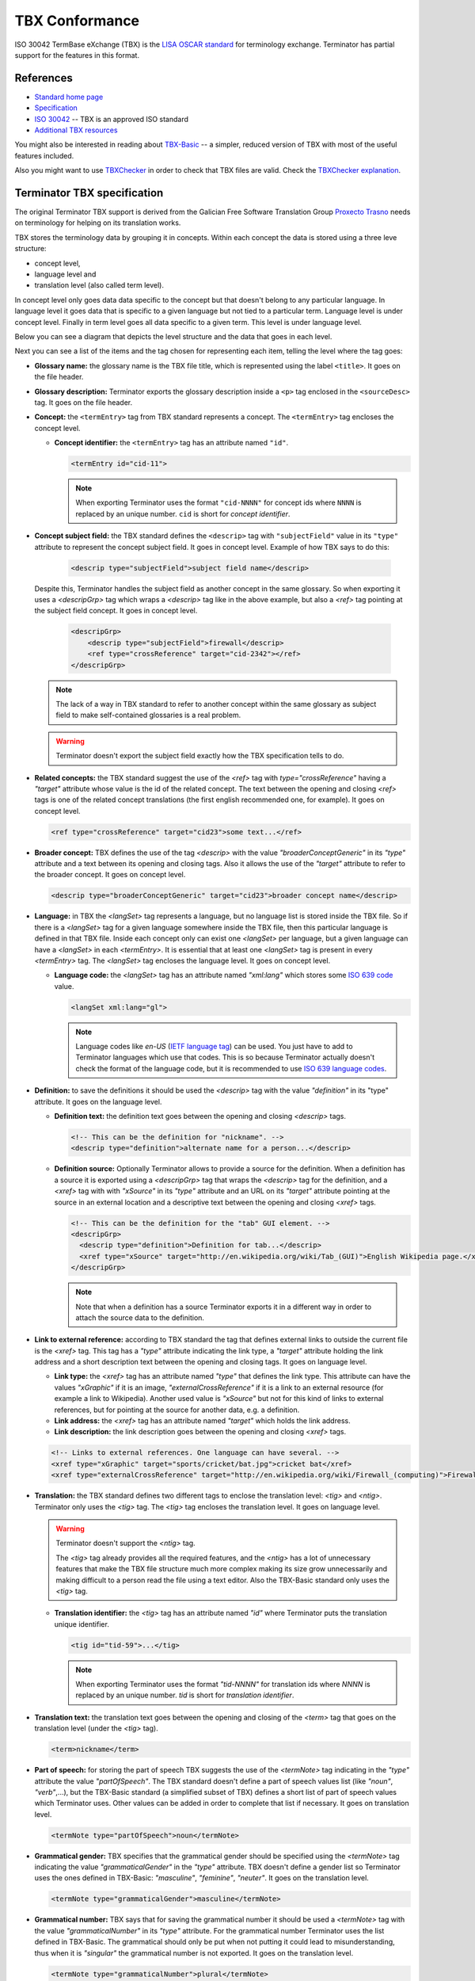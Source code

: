 .. _tbx-conformance:

TBX Conformance
===============

ISO 30042 TermBase eXchange (TBX) is the `LISA OSCAR standard
<http://www.gala-global.org/lisa-oscar-standards>`_ for terminology exchange.
Terminator has partial support for the features in this format.


.. _tbx_conformance#references:

References
++++++++++

* `Standard home page <http://www.gala-global.org/lisa-oscar-standards>`_
* `Specification
  <http://www.gala-global.org/oscarStandards/tbx/tbx_oscar.pdf>`_
* `ISO 30042
  <http://www.iso.org/iso/iso_catalogue/catalogue_tc/catalogue_detail.htm?csnumber=45797>`_
  -- TBX is an approved ISO standard
* `Additional TBX resources <http://www.tbxconvert.gevterm.net/>`_

You might also be interested in reading about `TBX-Basic
<http://www.gala-global.org/oscarStandards/tbx/tbx-basic.html>`_ -- a simpler,
reduced version of TBX with most of the useful features included.

Also you might want to use `TBXChecker
<http://sourceforge.net/projects/tbxutil/>`_ in order to check that TBX files
are valid. Check the `TBXChecker explanation
<http://www.tbxconvert.gevterm.net/tbx_checker_explanation.html>`_.


.. _tbx_conformance#terminator_tbx_specification:

Terminator TBX specification
++++++++++++++++++++++++++++

The original Terminator TBX support is derived from the Galician Free Software
Translation Group `Proxecto Trasno <http://www.trasno.net/>`_ needs on
terminology for helping on its translation works.

TBX stores the terminology data by grouping it in concepts. Within each concept
the data is stored using a three leve structure:

* concept level,
* language level and
* translation level (also called term level).

In concept level only goes data data specific to the concept but that doesn't
belong to any particular language. In language level it goes data that is
specific to a given language but not tied to a particular term. Language level
is under concept level. Finally in term level goes all data specific to a given
term. This level is under language level.

Below you can see a diagram that depicts the level structure and the data that
goes in each level.

.. image:: /_static/TBX_termEntry_structure.png

Next you can see a list of the items and the tag chosen for representing each
item, telling the level where the tag goes:

* **Glossary name:** the glossary name is the TBX file title, which is
  represented using the label ``<title>``. It goes on the file header.

* **Glossary description:** Terminator exports the glossary description inside a
  ``<p>`` tag enclosed in the ``<sourceDesc>`` tag. It goes on the file header.

* **Concept:** the ``<termEntry>`` tag from TBX standard represents a concept.
  The ``<termEntry>`` tag encloses the concept level.

  * **Concept identifier:** the ``<termEntry>`` tag has an attribute named
    ``"id"``.

    .. code-block:: xml

      <termEntry id="cid-11">

    .. note:: When exporting Terminator uses the format ``"cid-NNNN"`` for
       concept ids where ``NNNN`` is replaced by an unique number. ``cid`` is
       short for *concept identifier*.


* **Concept subject field:** the TBX standard defines the ``<descrip>`` tag with
  ``"subjectField"`` value in its ``"type"`` attribute to represent the concept
  subject field. It goes in concept level. Example of how TBX says to do this:

    .. code-block:: xml

      <descrip type="subjectField">subject field name</descrip>

  Despite this, Terminator handles the subject field as another concept in the
  same glossary. So when exporting it uses a `<descripGrp>` tag which wraps a
  `<descrip>` tag like in the above example, but also a `<ref>` tag pointing at
  the subject field concept. It goes in concept level.

    .. code-block:: xml

      <descripGrp>
          <descrip type="subjectField">firewall</descrip>
          <ref type="crossReference" target="cid-2342"></ref>
      </descripGrp>

  .. note:: The lack of a way in TBX standard to refer to another concept within
     the same glossary as subject field to make self-contained glossaries is a
     real problem.

  .. warning:: Terminator doesn't export the subject field exactly how the TBX
     specification tells to do.


* **Related concepts:** the TBX standard suggest the use of the `<ref>` tag with
  `type="crossReference"` having a `"target"` attribute whose value is the id of
  the related concept. The text between the opening and closing `<ref>` tags is
  one of the related concept translations (the first english recommended one,
  for example). It goes on concept level.

  .. code-block:: xml

    <ref type="crossReference" target="cid­23">some text...</ref>


* **Broader concept:** TBX defines the use of the tag `<descrip>` with the value
  `"broaderConceptGeneric"` in its `"type"` attribute and a text between its
  opening and closing tags. Also it allows the use of the `"target"` attribute
  to refer to the broader concept. It goes on concept level.

  .. code-block:: xml

    <descrip type="broaderConceptGeneric" target="cid­23">broader concept name</descrip>


* **Language:** in TBX the `<langSet>` tag represents a language, but no
  language list is stored inside the TBX file. So if there is a `<langSet>` tag
  for a given language somewhere inside the TBX file, then this particular
  language is defined in that TBX file. Inside each concept only can exist one
  `<langSet>` per language, but a given language can have a `<langSet>` in each
  `<termEntry>`. It is essential that at least one `<langSet>` tag is present in
  every `<termEntry>` tag. The `<langSet>` tag encloses the language level. It
  goes on concept level.

  * **Language code:** the `<langSet>` tag has an attribute named `"xml:lang"`
    which stores some `ISO 639 code
    <http://en.wikipedia.org/wiki/List_of_ISO_639-1_codes>`_ value.

    .. code-block:: xml

      <langSet xml:lang="gl">

    .. note:: Language codes like `en-US` (`IETF language tag
       <http://en.wikipedia.org/wiki/IETF_language_tag>`_) can be used. You just
       have to add to Terminator languages which use that codes. This is so
       because Terminator actually doesn't check the format of the language
       code, but it is recommended to use `ISO 639 language codes
       <http://en.wikipedia.org/wiki/List_of_ISO_639-1_codes>`_.


* **Definition:** to save the definitions it should be used the `<descrip>` tag
  with the value `"definition"` in its "type" attribute. It goes on the language
  level.

  * **Definition text:** the definition text goes between the opening and
    closing `<descrip>` tags.

    .. code-block:: xml

      <!-- This can be the definition for "nickname". -->
      <descrip type="definition">alternate name for a person...</descrip>


  * **Definition source:** Optionally Terminator allows to provide a source for
    the definition. When a definition has a source it is exported using a
    `<descripGrp>` tag that wraps the `<descrip>` tag for the definition, and a
    `<xref>` tag with with `"xSource"` in its `"type"` attribute and an URL on
    its `"target"` attribute pointing at the source in an external location and
    a descriptive text between the opening and closing `<xref>` tags.

    .. code-block:: xml

      <!-- This can be the definition for the "tab" GUI element. -->
      <descripGrp>
        <descrip type="definition">Definition for tab...</descrip>
        <xref type="xSource" target="http://en.wikipedia.org/wiki/Tab_(GUI)">English Wikipedia page.</xref>
      </descripGrp>

    .. note:: Note that when a definition has a source Terminator exports it in
       a different way in order to attach the source data to the definition.


* **Link to external reference:** according to TBX standard the tag that defines
  external links to outside the current file is the `<xref>` tag. This tag has a
  `"type"` attribute indicating the link type, a `"target"` attribute holding
  the link address and a short description text between the opening and closing
  tags. It goes on language level.

  * **Link type:** the `<xref>` tag has an attribute named `"type"` that defines
    the link type. This attribute can have the values `"xGraphic"` if it is an
    image, `"externalCrossReference"` if it is a link to an external resource
    (for example a link to Wikipedia). Another used value is `"xSource"` but not
    for this kind of links to external references, but for pointing at the
    source for another data, e.g. a definition.

  * **Link address:** the `<xref>` tag has an attribute named `"target"` which
    holds the link address.

  * **Link description:** the link description goes between the opening and
    closing `<xref>` tags.

  .. code-block:: xml

    <!-- Links to external references. One language can have several. -->
    <xref type="xGraphic" target="sports/cricket/bat.jpg">cricket bat</xref>
    <xref type="externalCrossReference" target="http://en.wikipedia.org/wiki/Firewall_(computing)">Firewall</xref>


* **Translation:** the TBX standard defines two different tags to enclose the
  translation level: `<tig>` and `<ntig>`. Terminator only uses the `<tig>` tag.
  The `<tig>` tag encloses the translation level. It goes on language level.

  .. warning:: Terminator doesn't support the `<ntig>` tag.

     The `<tig>` tag already provides all the required features, and the
     `<ntig>` has a lot of unnecessary features that make the TBX file
     structure much more complex making its size grow unnecessarily and making
     difficult to a person read the file using a text editor. Also the TBX-Basic
     standard only uses the `<tig>` tag.


  * **Translation identifier:** the `<tig>` tag has an attribute named `"id"`
    where Terminator puts the translation unique identifier.

    .. code-block:: xml

      <tig id="tid­-59">...</tig>

    .. note:: When exporting Terminator uses the format `"tid-NNNN"` for
       translation ids where `NNNN` is replaced by an unique number. `tid` is
       short for *translation identifier*.


* **Translation text:** the translation text goes between the opening and
  closing of the `<term>` tag that goes on the translation level (under the
  `<tig>` tag).

  .. code-block:: xml

    <term>nickname</term>


* **Part of speech:** for storing the part of speech TBX suggests the use of
  the `<termNote>` tag indicating in the `"type"` attribute the value
  `"partOfSpeech"`. The TBX standard doesn't define a part of speech values list
  (like `"noun"`, `"verb"`,...), but the TBX-Basic standard (a simplified subset
  of TBX) defines a short list of part of speech values which Terminator uses.
  Other values can be added in order to complete that list if necessary. It goes
  on translation level.
  
  .. code-block:: xml

    <termNote type="partOfSpeech">noun</termNote>


* **Grammatical gender:** TBX specifies that the grammatical gender should be
  specified using the `<termNote>` tag indicating the value
  `"grammaticalGender"` in the `"type"` attribute. TBX doesn't define a gender
  list so Terminator uses the ones defined in TBX-Basic: `"masculine"`,
  `"feminine"`, `"neuter"`. It goes on the translation level.
  
  .. code-block:: xml

    <termNote type="grammaticalGender">masculine</termNote>


* **Grammatical number:** TBX says that for saving the grammatical number it
  should be used a `<termNote>` tag with the value `"grammaticalNumber"` in its
  `"type"` attribute. For the grammatical number Terminator uses the list
  defined in TBX-Basic. The grammatical should only be put when not putting it
  could lead to misunderstanding, thus when it is `"singular"` the grammatical
  number is not exported. It goes on the translation level.
  
  .. code-block:: xml

    <termNote type="grammaticalNumber">plural</termNote>


* **Acronym:** to indicate that a translation is an acronym Terminator uses the
  `<termNote>` tag with the `"termType"` value on its attribute `"type"` and the
  text `"acronym"` between its opening and closing tags. It goes on the
  translation level.
  
  .. code-block:: xml

    <termNote type="termType">acronym</termNote>


* **Abbreviation:** to indicate that a translation is an abbreviation Terminator
  uses the `<termNote>` tag with the `"termType"` value on its `"type"`
  attribute and the text `"abbreviation"` between its opening and closing tags.
  It goes on the translation level.
  
  .. code-block:: xml

    <termNote type="termType">abbreviation</termNote>


* **Translation explaining note:** for the notes TBX defines the use of the
  `<termNote>` tag with the value `"usageNote"` on its `"type"` attribute with
  the explanatory note text between its opening and closing tags. It goes on the
  translation level.
  
  .. code-block:: xml

    <termNote type="usageNote">Don't abuse of this translation...</termNote>


* **Example of use:** for the examples of use created ad hoc (not the ones that
  can be referenced on an external source) Terminator uses the `<descrip>`
  tag with the value `"context"` on its `"type"` attribute and the example text
  between its opening and closing tags. It goes on the translation level.
  
  .. code-block:: xml

    <descrip type="context">put example text here</descrip>

  .. note:: Terminator doesn't use for this `<descrip type="sampleSentence">`
     since it doesn't appear both in TBX and in TBX-Basic, and neither will use
     `<descrip type="example">` since in this tag it is not mandatory to include
     the translation text in the example.


* **Link to real use example:** it is used for references to corpus (translation
  databases, like `open-tran.eu <http://open-tran.eu/>`_). TBX says that such
  references should be indicated using the `<xref>` tag with the value
  `"corpusTrace"` value on its `"type"` attribute. It goes on the translation
  level.
  
  .. code-block:: xml

    <xref type="corpusTrace" target="http://en.gl.open-tran.eu/suggest/window">Window on open-tran.eu</xref>


* **Completion status:** Terminator uses the `<termNote>` tag with the value
  `"processStatus"` value in its `"type"` attribute and the text
  `"provisionallyProcessed"` between its opening and closing tags to indicate
  that not all the translation information is yet finished or approved, or that
  some of the data still needs to be added. In case all the data is complete
  then this tag shouldn't appear, despite TBX defines both the values
  `"unprocessed"` and `"finalized"`. It goes on the translation level.
  
  .. code-block:: xml

    <termNote type="processStatus">provisionallyProcessed</termNote>


* **Administrative status:** to indicate the administrative status of the
  translation Terminator uses the way TBX specifies and not how TBX-Basic
  does since Terminator uses a superset of TBX-Basic. TBX specifies the use of
  the `<termNote>` tag with the value `"administrativeStatus"` on its `"type"`
  attribute and the text that indicates the status between its opening and
  closing tags. TBX defines a list of several states but Terminator only uses
  three of them:

  * `"preferredTerm­admn­sts"` to indicate that this is a recommended translation,
  * `"admittedTerm­admn­sts"` to indicate that it is a valid translation but that
    be prefer not to use it since there is another one that is recommended,
  * `"deprecatedTerm­admn­sts"` to indicate that this translation is forbidden
    (for not being a valid translation for a given language for some reasons:
    false friend,...).
  
  It goes on the translation level.
  
  .. code-block:: xml

    <termNote type="administrativeStatus">preferredTerm­admn­sts</termNote>


* **Administrative status reason:** TBX doesn't define any way to save the
  reason why a translation has a given administrative status. Due to that it was
  decided to use the `<note>` tag for specifying the reason. Since this tag is
  also used for saving notes it is necessary to use the `<termNoteGrp>` to group
  it together with the administrative status tag. Maybe some languages are not
  going to use that, but in galician it is very very important. Note that the
  reason is not specified if the administrative status is
  `"preferredTerm­admn­sts"`. It goes on the translation level.
  
  .. code-block:: xml

    <termNoteGrp>
      <termNote type="administrativeStatus">deprecatedTerm­admn­sts</termNote>
      <note>Reason: galicism</note>
    </termNoteGrp>

  .. warning:: This is a feature not supported by TBX.


.. _tbx_conformance#example_of_terminator_supported_tbx:

Example of Terminator supported TBX
^^^^^^^^^^^^^^^^^^^^^^^^^^^^^^^^^^^

.. code-block:: xml

    <?xml version='1.0' encoding='UTF-8'?>
    <!DOCTYPE martif SYSTEM 'TBXcoreStructV02.dtd'>
    <martif type='TBX' xml:lang='en'>
        <martifHeader>
            <fileDesc>
                <titleStmt>
                    <title>Localization glossary</title>
                </titleStmt>
                <sourceDesc>
                    <p>Test glossary with concepts from software localization...</p>
                </sourceDesc>
            </fileDesc>
            <encodingDesc>
                <p type='XCSURI'>http://www.lisa.org/fileadmin/standards/tbx/TBXXCSV02.xcs</p>
            </encodingDesc>
        </martifHeader>
        <text>
            <body>

                <termEntry id="cid-23">
                    <descripGrp>
                        <descrip type="subjectField">computer science</descrip><!-- Enclosed text in english since it is the glossary 
    language (see martif opening tag) -->
                        <ref type="crossReference" target="cid-2342"></ref><!-- Reference to the subject field concept -->
                    </descripGrp>
                    <ref type="crossReference" target="cid-12">microprocessor</ref><!-- Enclosed text in english since it is the 
    glossary language (see martif opening tag) -->
                    <ref type="crossReference" target="cid-16">keyboard</ref><!-- Enclosed text in english since it is the glossary 
    language (see martif opening tag) -->
                    <descrip type="broaderConceptGeneric" target="cid-7">hardware</descrip><!-- Enclosed text in english since it is 
    the glossary language (see martif opening tag) -->

                    <langSet xml:lang="en">
                        <descrip type="definition">A computer is a programmable machine that receives input, stores and manipulates 
    data, and provides output in a useful format.</descrip>
                        <xref type="xGraphic" target="http://en.wikipedia.org/wiki/File:HPLaptopzv6000series.jpg">computer image</xref>
                        <xref type="externalCrossReference" target="http://en.wikipedia.org/wiki/Computer">English Wikipedia computer
    page</xref><!-- Multiple external references links -->

                        <tig id="tid-59">
                            <term>computer</term>
                        </tig>
                        <tig>
                            <term>PC</term>
                            <termNote type="termType">acronym</termNote><!-- "PC" is an acronym of "Personal Computer" -->
                            <termNote type="administrativeStatus">admittedTerm-admn-sts</termNote>
                            <termNote type="usageNote">Do not abuse of using this translation.</termNote>
                        </tig>
                        <tig>
                            <term>comp.</term>
                            <termNote type="termType">abbreviation</termNote><!-- "comp." is an abbreviation of "computer" -->
                            <termNote type="administrativeStatus">admittedTerm-admn-sts</termNote>
                        </tig>
                    </langSet>

                    <langSet xml:lang="es">
                        <descrip type="definition">Máquina  electrónica que recibe y procesa datos para convertirlos en
    información útil</descrip><!-- Definition without source for spanish -->

                        <tig>
                            <term>sistema</term>
                            <termNote type="administrativeStatus">admittedTerm-admn-sts</termNote>
                        </tig>
                        <tig>
                            <term>equipo</term>
                            <termNote type="administrativeStatus">deprecatedTerm-admn-sts</termNote>
                            <termNote type="processStatus">provisionallyProcessed</termNote>
                        </tig>
                        <tig>
                            <term>ordenador</term>
                            <termNote type="partOfSpeech">noun</termNote>
                            <termNote type="grammaticalGender">masculine</termNote>
                            <termNote type="grammaticalNumber">singular</termNote>
                            <termNote type="administrativeStatus">preferredTerm-admn-sts</termNote>
                            <descrip type="context">El ordenador personal ha supuesto la generalización de la
    informática.</descrip><!-- Example phrase -->
                            <xref type="corpusTrace" target="http://es.en.open-tran.eu/suggest/ordenador">ordenador en
    open-tran.eu</xref><!-- Enclosed text in spanish -->
                        </tig>
                        <tig>
                            <term>computador</term>
                            <termNote type="administrativeStatus">deprecatedTerm-admn-sts</termNote>
                        </tig>
                        <tig>
                            <term>computadora</term>
                            <termNote type="administrativeStatus">deprecatedTerm-admn-sts</termNote>
                        </tig>
                    </langSet>

                    <langSet xml:lang="fr">
                        <descripGrp><!-- Using descripGrp tags for enclosing the definition and its source -->
                            <descrip type="definition">Un ordinateur est une machine dotée d'une unité de traitement lui permettant 
    d'exécuter des programmes enregistrés. C'est un ensemble de circuits électroniques permettant de manipuler des données sous forme 
    binaire, ou bits. Cette machine permet de traiter automatiquement les données, ou informations, selon des séquences d'instructions 
    prédéfinies appelées aussi programmes.
                            Elle interagit avec l'environnement grâce à des périphériques comme le moniteur, le clavier, la souris, 
    l'imprimante, le modem, le lecteur de CD (liste non-exhaustive). Les ordinateurs peuvent être classés selon plusieurs critères 
    (domaine d'application, taille ou architecture).</descrip>
                            <xref type="xSource" target="http://fr.wikipedia.org/wiki/Ordinateur">Wikipedia: ordinateur</xref>
                        </descripGrp>

                        <tig>
                            <term>ordinateur</term>
                        </tig>
                    </langSet>
                </termEntry>

                <termEntry id="cid-27"><!-- Another concept -->
                    <descrip type="subjectField">computer science</descrip>

                    <langSet xml:lang="en">
                        <descrip type="definition">A technical standard is an established norm or requirement. It is usually a formal 
    document that establishes uniform engineering or technical criteria, methods, processes and practices. In contrast, a custom, 
    convention, company product, corporate standard, etc. which becomes generally accepted and dominant is often called a de facto
    standard.</descrip>

                        <tig>
                            <term>standard</term>
                            <termNote type="partOfSpeech">noun</termNote>
                            <termNote type="administrativeStatus">preferredTerm-admn-sts</termNote>
                        </tig>
                    </langSet>

                    <langSet xml:lang="gl">
                        <descrip type="definition">Norma que mediante documentos técnicos fixa a especificación de determinado
    tema.</descrip>

                        <tig>
                            <term>estándar</term>
                            <termNote type="administrativeStatus">preferredTerm-admn-sts</termNote>
                        </tig>

                        <tig>
                            <term>standard</term>
                            <termGrp><!-- Example of administrative status along with its reason -->
                                <termNote type="administrativeStatus">deprecatedTerm­admn­sts</termNote>
                                <note>Razón: anglicismo</note><!-- The translation of the enclosed text is: "Reason: anglicism" -->
                            </termGrp>
                        </tig>
                    </langSet>
                </termEntry>

            </body>
        </text>
    </martif>



